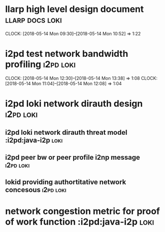 
* llarp high level design document                         :llarp:docs:loki:
  CLOCK: [2018-05-14 Mon 09:30]--[2018-05-14 Mon 10:52] =>  1:22

* i2pd test network bandwidth profiling :i2pd:loki:
  CLOCK: [2018-05-14 Mon 12:30]--[2018-05-14 Mon 13:38] =>  1:08
  CLOCK: [2018-05-14 Mon 11:04]--[2018-05-14 Mon 12:08] =>  1:04
  

* i2pd loki network dirauth design                               :i2pd:loki:
** i2pd loki network dirauth threat model                    :i2pd:java-i2p:loki:
** i2pd peer bw or peer profile i2np message             :i2pd:loki:
** lokid providing authortitative network concesous :i2pd:loki:

* network congestion metric for proof of work function :i2pd:java-i2p:loki:




